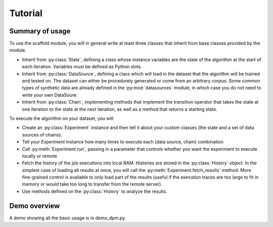 Tutorial
============

.. py:module:: scaffold

Summary of usage
---------------------

To use the scaffold module, you will in general write at least three classes that inherit from base classes provided by the module.

* Inherit from :py:class:`State`, defining a class whose instance variables are the state of the algorithm at the start of each iteration. Variables must be defined as Python slots.
* Inherit from :py:class:`DataSource`, defining a class which will load in the dataset that the algorithm will be trained and tested on. The dataset can either be procedurely generated or come from an arbitrary corpus. Some common types of synthetic data are already defined in the :py:mod:`datasources` module, in which case you do not need to write your own DataSoure.
* Inherit from :py:class:`Chain`, implementing methods that implement the transition operator that takes the state at one iteration to the state at the next iteration, as well as a method that returns a starting state.

To execute the algorithm on your dataset, you will

* Create an :py:class:`Experiment` instance and then tell it about your custom classes (the state and a set of data sources of chains).
* Tell your *Experiment* instance how many times to execute each (data source, chain) combination
* Call :py:meth:`Experiment.run`, passing in a parameter that controls whether you want the experiment to execute locally or remote
* Fetch the history of the job executions into local RAM. Histories are stored in the :py:class:`History` object. In the simplest case of loading all results at once, you will call the :py:meth:`Experiment.fetch_results` method. More fine-grained control is available to only load part of the results (useful if the execution traces are too large to fit in memory or would take too long to transfer from the remote server).
* Use methods defined on the :py:class:`History` to analyze the results.

Demo overview
-----------------
A demo showing all the basic usage is in demo_dpm.py.

